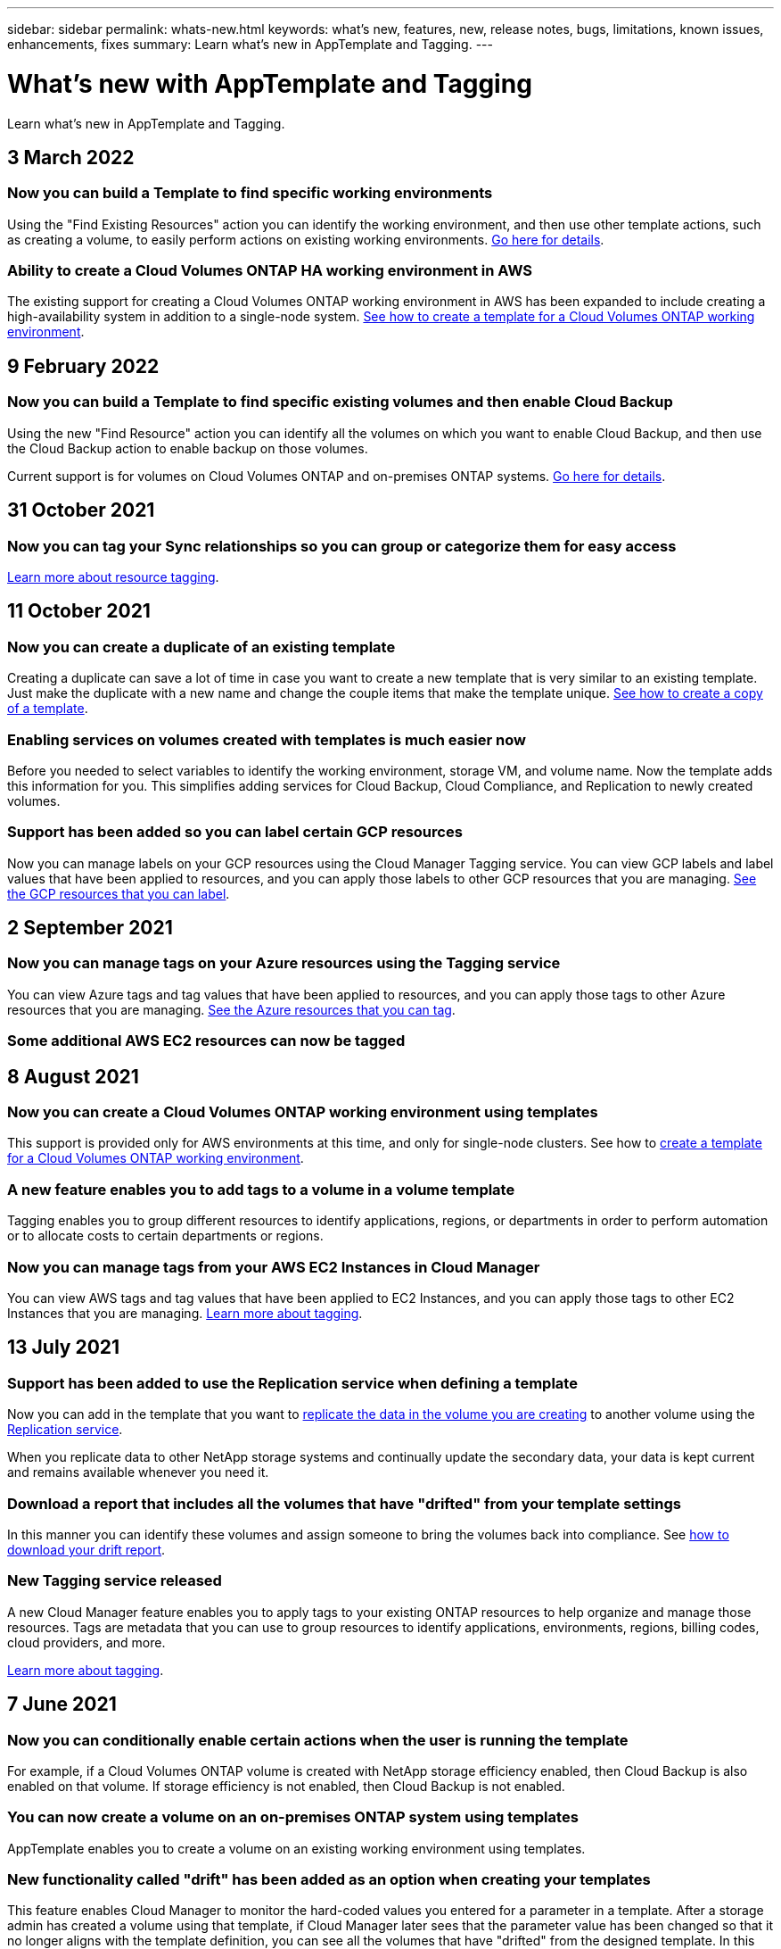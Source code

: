---
sidebar: sidebar
permalink: whats-new.html
keywords: what's new, features, new, release notes, bugs, limitations, known issues, enhancements, fixes
summary: Learn what's new in AppTemplate and Tagging.
---

= What's new with AppTemplate and Tagging
:hardbreaks:
:nofooter:
:icons: font
:linkattrs:
:imagesdir: ./media/

[.lead]
Learn what's new in AppTemplate and Tagging.

// tag::whats-new[]
== 3 March 2022

=== Now you can build a Template to find specific working environments

Using the "Find Existing Resources" action you can identify the working environment, and then use other template actions, such as creating a volume, to easily perform actions on existing working environments. https://docs.netapp.com/us-en/cloud-manager-app-template/task-define-templates.html#examples-of-finding-existing-resources-and-enabling-services-using-templates[Go here for details].

=== Ability to create a Cloud Volumes ONTAP HA working environment in AWS

The existing support for creating a Cloud Volumes ONTAP working environment in AWS has been expanded to include creating a high-availability system in addition to a single-node system. https://docs.netapp.com/us-en/cloud-manager-app-template/task-define-templates.html#create-a-template-for-a-cloud-volumes-ontap-working-environment[See how to create a template for a Cloud Volumes ONTAP working environment].

== 9 February 2022

=== Now you can build a Template to find specific existing volumes and then enable Cloud Backup

Using the new "Find Resource" action you can identify all the volumes on which you want to enable Cloud Backup, and then use the Cloud Backup action to enable backup on those volumes.

Current support is for volumes on Cloud Volumes ONTAP and on-premises ONTAP systems. https://docs.netapp.com/us-en/cloud-manager-app-template/task-define-templates.html#find-existing-volumes-and-activate-cloud-backup[Go here for details].

== 31 October 2021

=== Now you can tag your Sync relationships so you can group or categorize them for easy access

https://docs.netapp.com/us-en/cloud-manager-app-template/concept-tagging.html[Learn more about resource tagging].
// end::whats-new[]

== 11 October 2021

=== Now you can create a duplicate of an existing template

Creating a duplicate can save a lot of time in case you want to create a new template that is very similar to an existing template. Just make the duplicate with a new name and change the couple items that make the template unique. link:task-define-templates.html#make-a-copy-of-a-template[See how to create a copy of a template].

=== Enabling services on volumes created with templates is much easier now

Before you needed to select variables to identify the working environment, storage VM, and volume name. Now the template adds this information for you. This simplifies adding services for Cloud Backup, Cloud Compliance, and Replication to newly created volumes.

=== Support has been added so you can label certain GCP resources

Now you can manage labels on your GCP resources using the Cloud Manager Tagging service. You can view GCP labels and label values that have been applied to resources, and you can apply those labels to other GCP resources that you are managing. link:concept-tagging.html#resources-that-you-can-tag[See the GCP resources that you can label].

== 2 September 2021

=== Now you can manage tags on your Azure resources using the Tagging service

You can view Azure tags and tag values that have been applied to resources, and you can apply those tags to other Azure resources that you are managing. link:concept-tagging.html#resources-that-you-can-tag[See the Azure resources that you can tag].

=== Some additional AWS EC2 resources can now be tagged

== 8 August 2021

=== Now you can create a Cloud Volumes ONTAP working environment using templates

This support is provided only for AWS environments at this time, and only for single-node clusters. See how to link:task-define-templates.html#create-a-template-for-a-cloud-volumes-ontap-working-environment[create a template for a Cloud Volumes ONTAP working environment].

=== A new feature enables you to add tags to a volume in a volume template

Tagging enables you to group different resources to identify applications, regions, or departments in order to perform automation or to allocate costs to certain departments or regions.

=== Now you can manage tags from your AWS EC2 Instances in Cloud Manager

You can view AWS tags and tag values that have been applied to EC2 Instances, and you can apply those tags to other EC2 Instances that you are managing. link:concept-tagging.html[Learn more about tagging].

== 13 July 2021

=== Support has been added to use the Replication service when defining a template

Now you can add in the template that you want to link:task-define-templates.html#add-replication-functionality-to-a-volume[replicate the data in the volume you are creating] to another volume using the https://docs.netapp.com/us-en/cloud-manager-replication/concept-replication.html[Replication service].

When you replicate data to other NetApp storage systems and continually update the secondary data, your data is kept current and remains available whenever you need it.

=== Download a report that includes all the volumes that have "drifted" from your template settings

In this manner you can identify these volumes and assign someone to bring the volumes back into compliance. See link:task-check-template-compliance.html#create-a-drift-report-for-non-compliant-resources[how to download your drift report].

=== New Tagging service released

A new Cloud Manager feature enables you to apply tags to your existing ONTAP resources to help organize and manage those resources. Tags are metadata that you can use to group resources to identify applications, environments, regions, billing codes, cloud providers, and more.

link:concept-tagging.html[Learn more about tagging].

== 7 June 2021

=== Now you can conditionally enable certain actions when the user is running the template

For example, if a Cloud Volumes ONTAP volume is created with NetApp storage efficiency enabled, then Cloud Backup is also enabled on that volume. If storage efficiency is not enabled, then Cloud Backup is not enabled.

=== You can now create a volume on an on-premises ONTAP system using templates

AppTemplate enables you to create a volume on an existing working environment using templates.

=== New functionality called "drift" has been added as an option when creating your templates

This feature enables Cloud Manager to monitor the hard-coded values you entered for a parameter in a template. After a storage admin has created a volume using that template, if Cloud Manager later sees that the parameter value has been changed so that it no longer aligns with the template definition, you can see all the volumes that have "drifted" from the designed template. In this manner you can identify these volumes and make changes to bring them back into compliance.

== 2 May 2021

=== Now you can integrate Cloud Data Sense when creating a volume template

Now you can enable Data Sense for each newly created volume, or enable Cloud Backup for each newly created volume... or create a template that enables both Backup and Compliance on the created volume.
